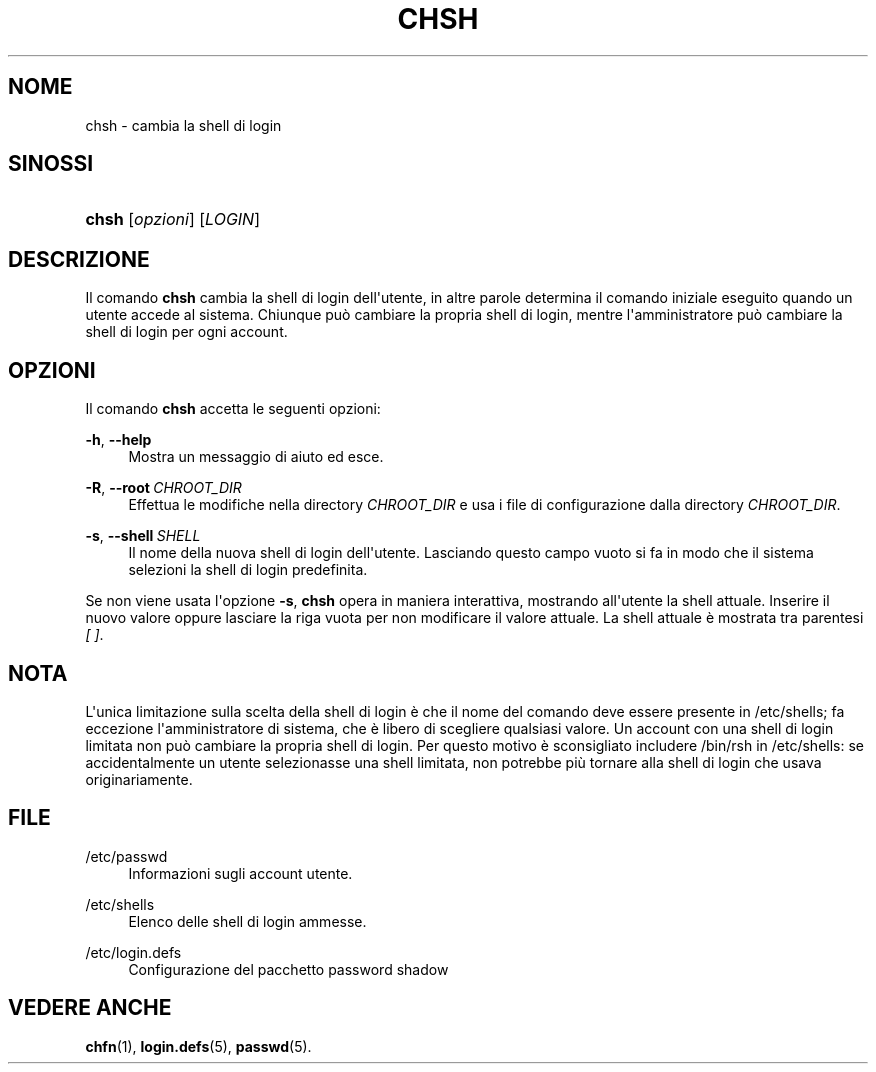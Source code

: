 '\" t
.\"     Title: chsh
.\"    Author: Julianne Frances Haugh
.\" Generator: DocBook XSL Stylesheets v1.79.1 <http://docbook.sf.net/>
.\"      Date: 27/07/2018
.\"    Manual: Comandi utente
.\"    Source: shadow-utils 4.5
.\"  Language: Italian
.\"
.TH "CHSH" "1" "27/07/2018" "shadow\-utils 4\&.5" "Comandi utente"
.\" -----------------------------------------------------------------
.\" * Define some portability stuff
.\" -----------------------------------------------------------------
.\" ~~~~~~~~~~~~~~~~~~~~~~~~~~~~~~~~~~~~~~~~~~~~~~~~~~~~~~~~~~~~~~~~~
.\" http://bugs.debian.org/507673
.\" http://lists.gnu.org/archive/html/groff/2009-02/msg00013.html
.\" ~~~~~~~~~~~~~~~~~~~~~~~~~~~~~~~~~~~~~~~~~~~~~~~~~~~~~~~~~~~~~~~~~
.ie \n(.g .ds Aq \(aq
.el       .ds Aq '
.\" -----------------------------------------------------------------
.\" * set default formatting
.\" -----------------------------------------------------------------
.\" disable hyphenation
.nh
.\" disable justification (adjust text to left margin only)
.ad l
.\" -----------------------------------------------------------------
.\" * MAIN CONTENT STARTS HERE *
.\" -----------------------------------------------------------------
.SH "NOME"
chsh \- cambia la shell di login
.SH "SINOSSI"
.HP \w'\fBchsh\fR\ 'u
\fBchsh\fR [\fIopzioni\fR] [\fILOGIN\fR]
.SH "DESCRIZIONE"
.PP
Il comando
\fBchsh\fR
cambia la shell di login dell\*(Aqutente, in altre parole determina il comando iniziale eseguito quando un utente accede al sistema\&. Chiunque pu\(`o cambiare la propria shell di login, mentre l\*(Aqamministratore pu\(`o cambiare la shell di login per ogni account\&.
.SH "OPZIONI"
.PP
Il comando
\fBchsh\fR
accetta le seguenti opzioni:
.PP
\fB\-h\fR, \fB\-\-help\fR
.RS 4
Mostra un messaggio di aiuto ed esce\&.
.RE
.PP
\fB\-R\fR, \fB\-\-root\fR\ \&\fICHROOT_DIR\fR
.RS 4
Effettua le modifiche nella directory
\fICHROOT_DIR\fR
e usa i file di configurazione dalla directory
\fICHROOT_DIR\fR\&.
.RE
.PP
\fB\-s\fR, \fB\-\-shell\fR\ \&\fISHELL\fR
.RS 4
Il nome della nuova shell di login dell\*(Aqutente\&. Lasciando questo campo vuoto si fa in modo che il sistema selezioni la shell di login predefinita\&.
.RE
.PP
Se non viene usata l\*(Aqopzione
\fB\-s\fR,
\fBchsh\fR
opera in maniera interattiva, mostrando all\*(Aqutente la shell attuale\&. Inserire il nuovo valore oppure lasciare la riga vuota per non modificare il valore attuale\&. La shell attuale \(`e mostrata tra parentesi
\fI[ ]\fR\&.
.SH "NOTA"
.PP
L\*(Aqunica limitazione sulla scelta della shell di login \(`e che il nome del comando deve essere presente in
/etc/shells; fa eccezione l\*(Aqamministratore di sistema, che \(`e libero di scegliere qualsiasi valore\&. Un account con una shell di login limitata non pu\(`o cambiare la propria shell di login\&. Per questo motivo \(`e sconsigliato includere
/bin/rsh
in
/etc/shells: se accidentalmente un utente selezionasse una shell limitata, non potrebbe pi\(`u tornare alla shell di login che usava originariamente\&.
.SH "FILE"
.PP
/etc/passwd
.RS 4
Informazioni sugli account utente\&.
.RE
.PP
/etc/shells
.RS 4
Elenco delle shell di login ammesse\&.
.RE
.PP
/etc/login\&.defs
.RS 4
Configurazione del pacchetto password shadow
.RE
.SH "VEDERE ANCHE"
.PP
\fBchfn\fR(1),
\fBlogin.defs\fR(5),
\fBpasswd\fR(5)\&.
